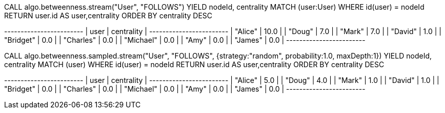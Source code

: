 // tag::neo4j-execute[]
CALL algo.betweenness.stream("User", "FOLLOWS")
YIELD nodeId, centrality
MATCH (user:User) WHERE id(user) = nodeId
RETURN user.id AS user,centrality
ORDER BY centrality DESC
// end::neo4j-execute[]

// tag::neo4j-results[]
+------------------------+
| user      | centrality |
+------------------------+
| "Alice"   | 10.0       |
| "Doug"    | 7.0        |
| "Mark"    | 7.0        |
| "David"   | 1.0        |
| "Bridget" | 0.0        |
| "Charles" | 0.0        |
| "Michael" | 0.0        |
| "Amy"     | 0.0        |
| "James"   | 0.0        |
+------------------------+
// end::neo4j-results[]

// tag::neo4j-execute-approx[]
CALL algo.betweenness.sampled.stream("User", "FOLLOWS",
 {strategy:"random", probability:1.0, maxDepth:1})
YIELD nodeId, centrality
MATCH (user) WHERE id(user) = nodeId
RETURN user.id AS user,centrality
ORDER BY centrality DESC
// end::neo4j-execute-approx[]

// tag::neo4j-results-approx[]
+------------------------+
| user      | centrality |
+------------------------+
| "Alice"   | 5.0        |
| "Doug"    | 4.0        |
| "Mark"    | 1.0        |
| "David"   | 1.0        |
| "Bridget" | 0.0        |
| "Charles" | 0.0        |
| "Michael" | 0.0        |
| "Amy"     | 0.0        |
| "James"   | 0.0        |
+------------------------+
// end::neo4j-results-approx[]